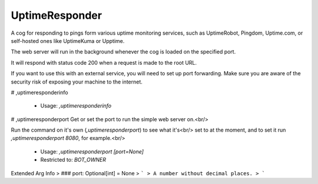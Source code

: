 UptimeResponder
===============

A cog for responding to pings form various uptime monitoring services,
such as UptimeRobot, Pingdom, Uptime.com, or self-hosted ones like UptimeKuma or Upptime.

The web server will run in the background whenever the cog is loaded on the specified port.

It will respond with status code 200 when a request is made to the root URL.

If you want to use this with an external service, you will need to set up port forwarding.
Make sure you are aware of the security risk of exposing your machine to the internet.

# ,uptimeresponderinfo

 - Usage: `,uptimeresponderinfo`


# ,uptimeresponderport
Get or set the port to run the simple web server on.<br/>

Run the command on it's own (`,uptimeresponderport`) to see what it's<br/>
set to at the moment, and to set it run `,uptimeresponderport 8080`, for example.<br/>
 - Usage: `,uptimeresponderport [port=None]`
 - Restricted to: `BOT_OWNER`
Extended Arg Info
> ### port: Optional[int] = None
> ```
> A number without decimal places.
> ```


